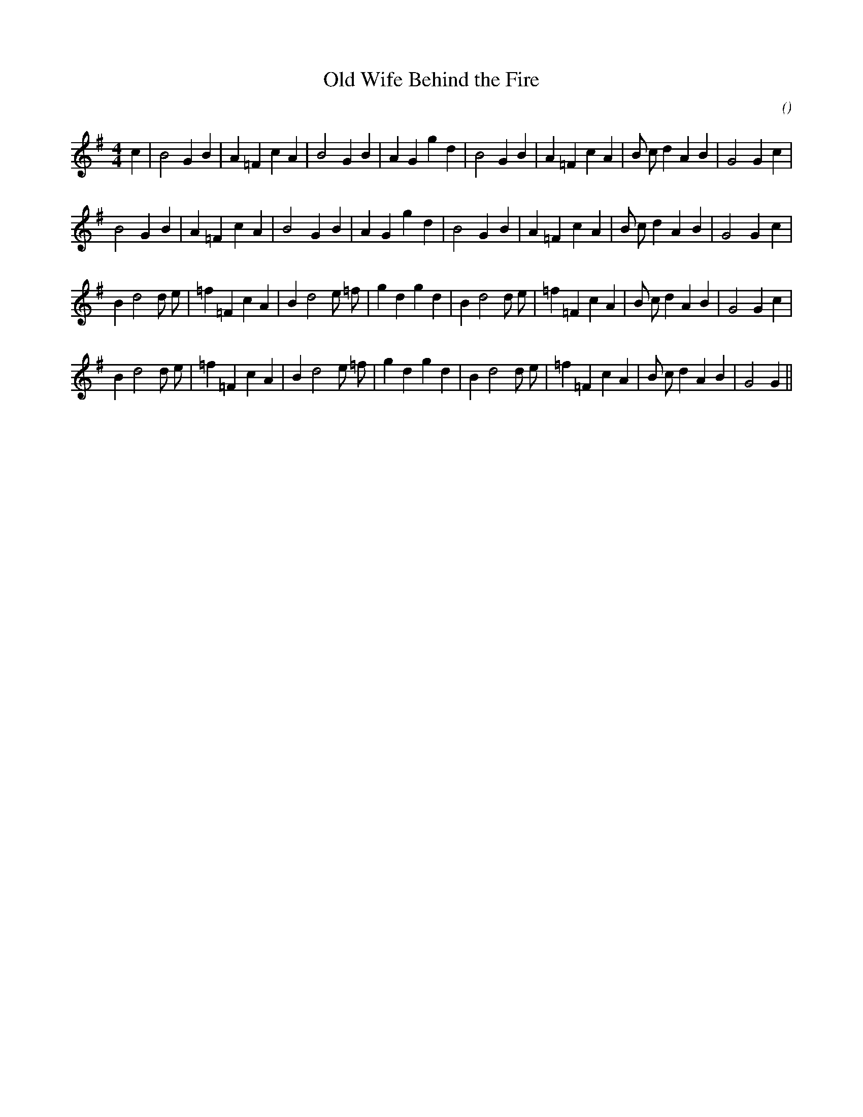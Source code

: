 X:1
T: Old Wife Behind the Fire
N:
C:
S:
A:
O:
R:
M:4/4
K:G
%W:           A1
% voice 1 (1 lines, 30 notes)
K:G
M:4/4
L:1/16
c4 |B8 G4 B4 |A4 =F4 c4 A4 |B8 G4 B4 |A4 G4 g4 d4 |B8 G4 B4 |A4 =F4 c4 A4 |B2 c2 d4 A4 B4 |G8 G4 c4 |
%W:         A2
% voice 1 (1 lines, 29 notes)
B8 G4 B4 |A4 =F4 c4 A4 |B8 G4 B4 |A4 G4 g4 d4 |B8 G4 B4 |A4 =F4 c4 A4 |B2 c2 d4 A4 B4 |G8 G4 c4 |
%W:         B1
% voice 1 (1 lines, 32 notes)
B4 d8 d2 e2 |=f4 =F4 c4 A4 |B4 d8 e2 =f2 |g4 d4 g4 d4 |B4 d8 d2 e2 |=f4 =F4 c4 A4 |B2 c2 d4 A4 B4 |G8 G4 c4 |
%W:         B2
% voice 1 (1 lines, 31 notes)
B4 d8 d2 e2 |=f4 =F4 c4 A4 |B4 d8 e2 =f2 |g4 d4 g4 d4 |B4 d8 d2 e2 |=f4 =F4 c4 A4 |B2 c2 d4 A4 B4 |G8 G4 ||
